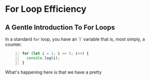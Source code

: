 * For Loop Efficiency

** A Gentle Introduction To For Loops
In a standard =for= loop, you have an `i` variable that is, most simply, a counter.

#+begin_src js -n :tangle for-loop-example-1.js
for (let i = 1; i <= 5; i++) {
  console.log(i);
}
#+end_src

#+RESULTS:
: 1
: 2
: 3
: 4
: 5

What's happening here is that we have a pretty
